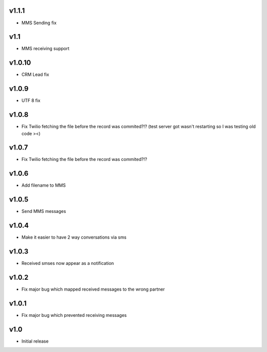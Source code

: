 v1.1.1
======
* MMS Sending fix

v1.1
====
* MMS receiving support

v1.0.10
======
* CRM Lead fix

v1.0.9
======
* UTF 8 fix 

v1.0.8
======
* Fix Twilio fetching the file before the record was commited?!? (test server got wasn't restarting so I was testing old code ><) 

v1.0.7
======
* Fix Twilio fetching the file before the record was commited?!?

v1.0.6
======
* Add filename to MMS

v1.0.5
======
* Send MMS messages

v1.0.4
======
* Make it easier to have 2 way conversations via sms

v1.0.3
======
* Received smses now appear as a notification

v1.0.2
======
* Fix major bug which mapped received messages to the wrong partner


v1.0.1
======
* Fix major bug which prevented receiving messages

v1.0
====
* Initial release
